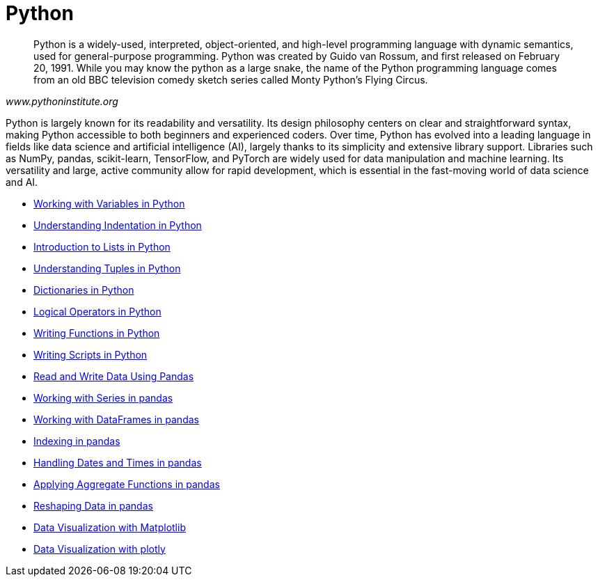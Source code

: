 = Python
:page-aliases: introduction.adoc

[quote, , www.pythoninstitute.org]
____
Python is a widely-used, interpreted, object-oriented, and high-level programming language with dynamic semantics, used for general-purpose programming. Python was created by Guido van Rossum, and first released on February 20, 1991. While you may know the python as a large snake, the name of the Python programming language comes from an old BBC television comedy sketch series called Monty Python’s Flying Circus.
____

Python is largely known for its readability and versatility. Its design philosophy centers on clear and straightforward syntax, making Python accessible to both beginners and experienced coders. Over time, Python has evolved into a leading language in fields like data science and artificial intelligence (AI), largely thanks to its simplicity and extensive library support. Libraries such as NumPy, pandas, scikit-learn, TensorFlow, and PyTorch are widely used for data manipulation and machine learning. Its versatility and large, active community allow for rapid development, which is essential in the fast-moving world of data science and AI.

* xref:variables.adoc[Working with Variables in Python]
* xref:indentation.adoc[Understanding Indentation in Python]
* xref:lists.adoc[Introduction to Lists in Python]
* xref:tuples.adoc[Understanding Tuples in Python]
* xref:dictionaries.adoc[Dictionaries in Python]
* xref:logical-operators.adoc[Logical Operators in Python]
* xref:writing-functions.adoc[Writing Functions in Python]
* xref:writing-scripts.adoc[Writing Scripts in Python]
* xref:pandas-read-write-data.adoc[Read and Write Data Using Pandas]
* xref:pandas-series.adoc[Working with Series in pandas]
* xref:pandas-dataframes.adoc[Working with DataFrames in pandas]
* xref:pandas-indexing.adoc[Indexing in pandas]
* xref:pandas-dates-and-times.adoc[Handling Dates and Times in pandas]
* xref:pandas-aggregate-functions.adoc[Applying Aggregate Functions in pandas]
* xref:pandas-reshaping.adoc[Reshaping Data in pandas]
* xref:matplotlib.adoc[Data Visualization with Matplotlib]
* xref:plotly-examples.adoc[Data Visualization with plotly]

